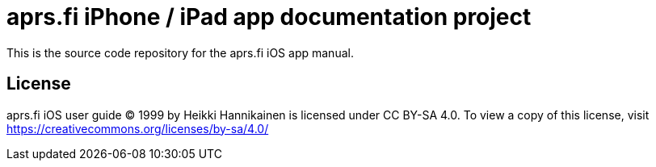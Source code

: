 
= aprs.fi iPhone / iPad app documentation project

This is the source code repository for the aprs.fi iOS app manual.

== License

aprs.fi iOS user guide © 1999 by Heikki Hannikainen is licensed under CC
BY-SA 4.0.  To view a copy of this license, visit
https://creativecommons.org/licenses/by-sa/4.0/
